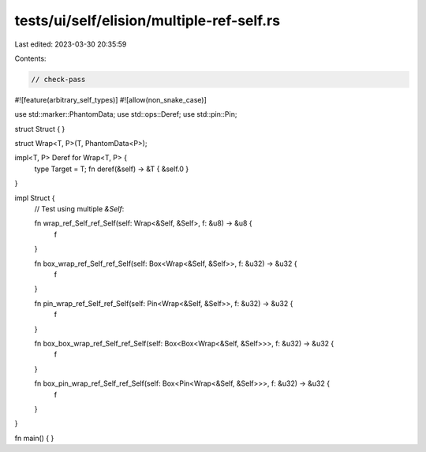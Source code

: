 tests/ui/self/elision/multiple-ref-self.rs
==========================================

Last edited: 2023-03-30 20:35:59

Contents:

.. code-block:: rs

    // check-pass

#![feature(arbitrary_self_types)]
#![allow(non_snake_case)]

use std::marker::PhantomData;
use std::ops::Deref;
use std::pin::Pin;

struct Struct { }

struct Wrap<T, P>(T, PhantomData<P>);

impl<T, P> Deref for Wrap<T, P> {
    type Target = T;
    fn deref(&self) -> &T { &self.0 }
}

impl Struct {
    // Test using multiple `&Self`:

    fn wrap_ref_Self_ref_Self(self: Wrap<&Self, &Self>, f: &u8) -> &u8 {
        f
    }

    fn box_wrap_ref_Self_ref_Self(self: Box<Wrap<&Self, &Self>>, f: &u32) -> &u32 {
        f
    }

    fn pin_wrap_ref_Self_ref_Self(self: Pin<Wrap<&Self, &Self>>, f: &u32) -> &u32 {
        f
    }

    fn box_box_wrap_ref_Self_ref_Self(self: Box<Box<Wrap<&Self, &Self>>>, f: &u32) -> &u32 {
        f
    }

    fn box_pin_wrap_ref_Self_ref_Self(self: Box<Pin<Wrap<&Self, &Self>>>, f: &u32) -> &u32 {
        f
    }
}

fn main() { }


